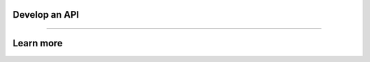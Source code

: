 **************
Develop an API
**************

.. raw:: html

    <div class="display-card-container">
        <div class="row">

.. displayitem::
   :header: Add an API Route to your App
   :description: Learn how to develop a simple API for your App.
   :col_css: col-md-6
   :button_link: add_api.html
   :height: 150

.. displayitem::
   :header: Add Requests Validation
   :description: Learn how to use pydantic with your API.
   :col_css: col-md-6
   :button_link: cli_client.html
   :height: 150

.. raw:: html

        </div>
    </div>

----

**********
Learn more
**********

.. raw:: html

    <div class="display-card-container">
        <div class="row">

.. displayitem::
   :header: Develop a Command-line Interface
   :description: Learn how to develop an CLI for your App.
   :col_css: col-md-6
   :button_link: ../build_command_line_interface/index.html
   :height: 150

.. raw:: html

        </div>
    </div>
